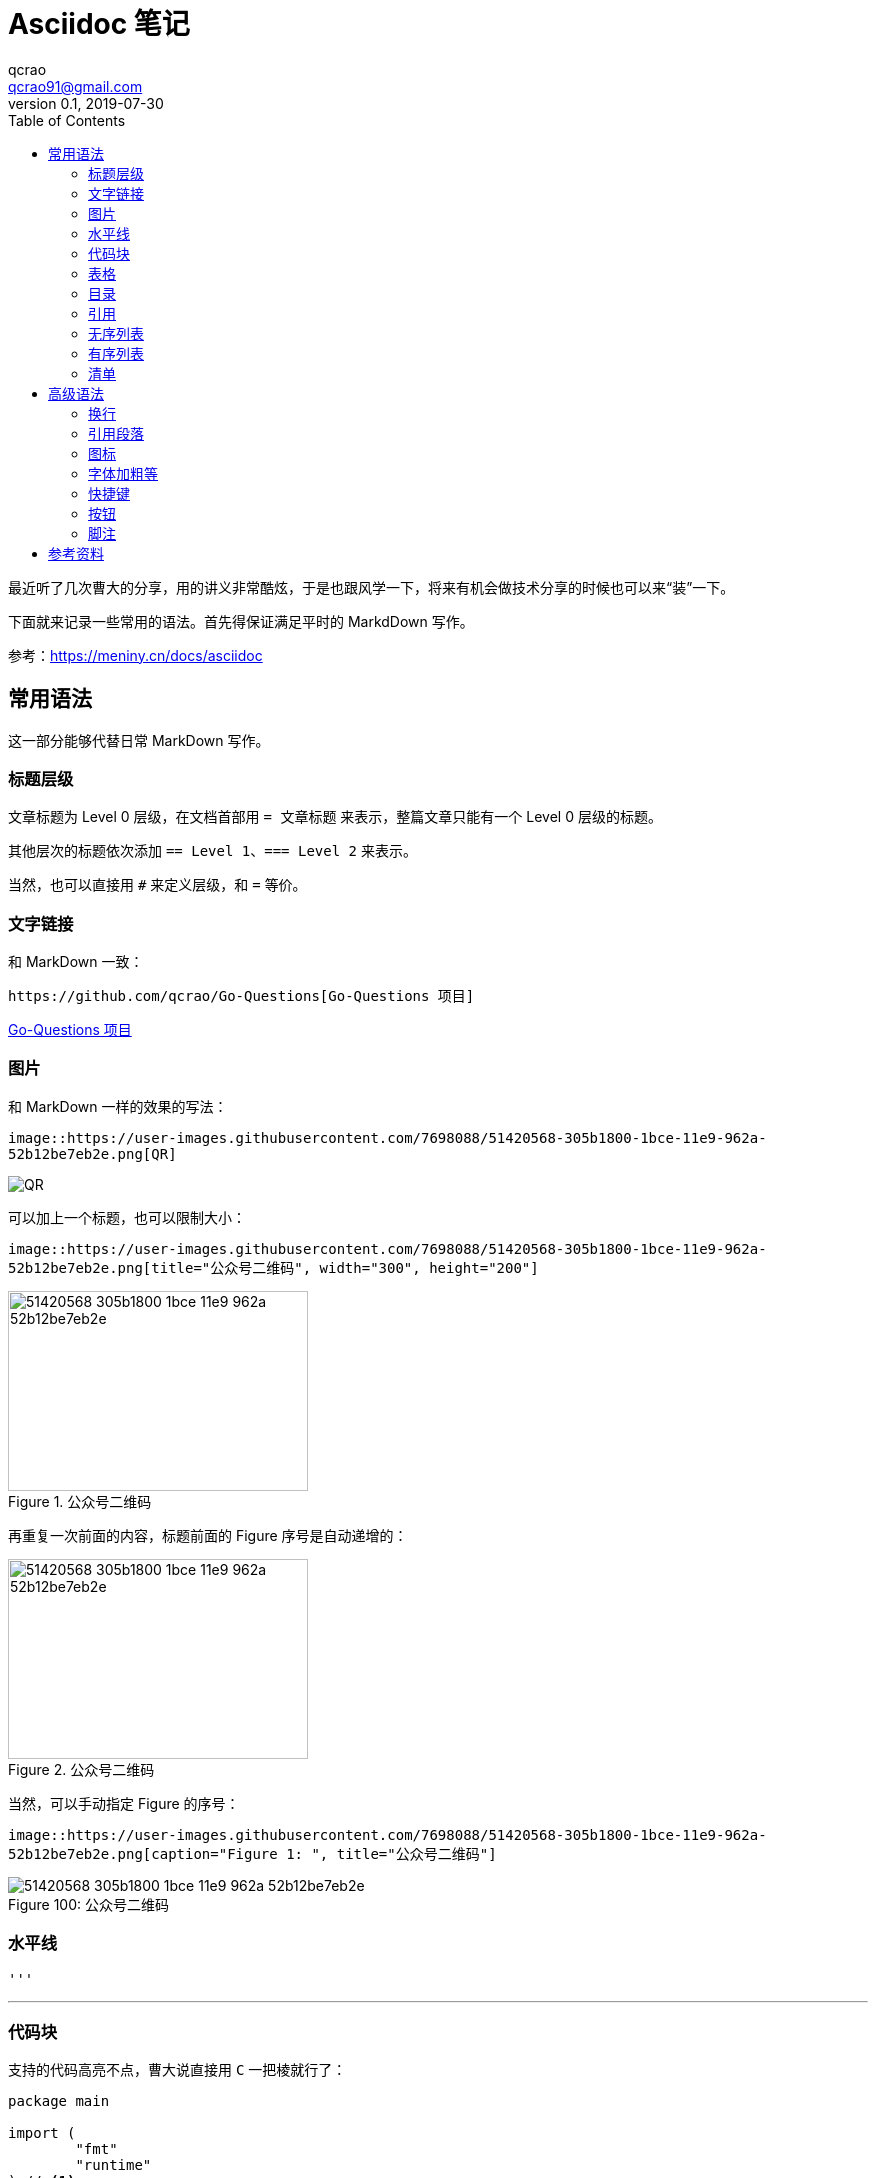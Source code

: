 = Asciidoc 笔记
qcrao <qcrao91@gmail.com>
v0.1, 2019-07-30
:toc: left
:imagesdir: assets/images
:homepage: http://qcrao.github.io

最近听了几次曹大的分享，用的讲义非常酷炫，于是也跟风学一下，将来有机会做技术分享的时候也可以来“装”一下。

下面就来记录一些常用的语法。首先得保证满足平时的 MarkdDown 写作。

参考：link:{https://meniny.cn/docs/asciidoc}[https://meniny.cn/docs/asciidoc]

== 常用语法
这一部分能够代替日常 MarkDown 写作。

=== 标题层级
文章标题为 Level 0 层级，在文档首部用 `= 文章标题` 来表示，整篇文章只能有一个 Level 0 层级的标题。

其他层次的标题依次添加 `== Level 1`、`=== Level 2` 来表示。

当然，也可以直接用 `#` 来定义层级，和 `=` 等价。 

=== 文字链接
和 MarkDown 一致：

 https://github.com/qcrao/Go-Questions[Go-Questions 项目]

https://github.com/qcrao/Go-Questions[Go-Questions 项目]

=== 图片

和 MarkDown 一样的效果的写法：

`image::https://user-images.githubusercontent.com/7698088/51420568-305b1800-1bce-11e9-962a-52b12be7eb2e.png[QR]`

image::https://user-images.githubusercontent.com/7698088/51420568-305b1800-1bce-11e9-962a-52b12be7eb2e.png[QR]

可以加上一个标题，也可以限制大小：

`image::https://user-images.githubusercontent.com/7698088/51420568-305b1800-1bce-11e9-962a-52b12be7eb2e.png[title="公众号二维码", width="300", height="200"]`

image::https://user-images.githubusercontent.com/7698088/51420568-305b1800-1bce-11e9-962a-52b12be7eb2e.png[title="公众号二维码", width="300", height="200"]

再重复一次前面的内容，标题前面的 Figure 序号是自动递增的：

image::https://user-images.githubusercontent.com/7698088/51420568-305b1800-1bce-11e9-962a-52b12be7eb2e.png[title="公众号二维码", width="300", height="200"]

当然，可以手动指定 Figure 的序号：

`image::https://user-images.githubusercontent.com/7698088/51420568-305b1800-1bce-11e9-962a-52b12be7eb2e.png[caption="Figure 1: ", title="公众号二维码"]`

image::https://user-images.githubusercontent.com/7698088/51420568-305b1800-1bce-11e9-962a-52b12be7eb2e.png[caption="Figure 100: ", title="公众号二维码"]

=== 水平线
 '''

'''
=== 代码块
支持的代码高亮不点，曹大说直接用 `C` 一把棱就行了：

[source,c]
----
package main

import (
	"fmt"
	"runtime"
) // <1>

func main() {
	fmt.Println(runtime.NumCPU()) // <2>
}
----
<1> import packages
<2> NumCPU returns the number of logical CPUs usable by the current process.

=== 表格
和 MarkDown 不太一样，稍微有点复杂，但是更清晰：

```c
[cols="2", options="header"]
|===
|Application
|Language

|AsciiDoc
|Python

|Asciidoctor
|Ruby
|===
```

[cols="2", options="header"]
|===
|Application
|Language

|AsciiDoc
|Python

|Asciidoctor
|Ruby
|===

也可以带标题，和 MarkDown 格式类似：

```c
.表格标题
|===
|Name of Column 1 |Name of Column 2 |Name of Column 3 

|Cell in column 1, row 1
|Cell in column 2, row 1
|Cell in column 3, row 1

|Cell in column 1, row 2
|Cell in column 2, row 2
|Cell in column 3, row 2
|===
```

.表格标题
|===
|Name of Column 1 |Name of Column 2 |Name of Column 3 

|Cell in column 1, row 1
|Cell in column 2, row 1
|Cell in column 3, row 1

|Cell in column 1, row 2
|Cell in column 2, row 2
|Cell in column 3, row 2
|===

=== 目录
在文章标题下面添加作者信息，目标等：

```c
= Asciidoc 笔记
qcrao <qcrao91@gmail.com>
v0.1, 2019-07-30
:toc:
:imagesdir: assets/images
:homepage: http://qcrao.github.io
```

=== 引用
和 MarkDown 风格类似，不过可以引用块的下面添加一个作者和来源，很酷炫：

> I hold it that a little rebellion now and then is a good thing,
> and as necessary in the political world as storms in the physical.
> -- Thomas Jefferson, Papers of Thomas Jefferson: Volume 11

=== 无序列表
`* Edgar Allen Poe +
 * Sheri S. Tepper +
 * Bill Bryson`

* Edgar Allen Poe
* Sheri S. Tepper
* Bill Bryson

=== 有序列表

`. Step 1 +
. Step 2 +
. Step 3`

. Step 1
. Step 2
. Step 3

=== 清单

```c
- [*] checked
- [x] also checked
- [ ] not checked
-     normal list item
```

- [*] checked
- [x] also checked
- [ ] not checked
-     normal list item

== 高级语法
=== 换行

用 + 号：

 Rubies are red, +
 Topazes are blue.

Rubies are red, +
Topazes are blue.

=== 引用段落

引用段落每行都缩进一个字符：

A normal paragraph.

 A sequence of lines that begin with at least one space is a literal paragraph.
 Literal paragraphs are treated as preformatted text.
 The text is shown in a fixed-width font
 and endlines are preserved.

Another normal paragraph.

=== 图标

可以在一个段落前加上一些提起注意的图标，引起重视，像有些书上展示的一样，效果很酷：

 NOTE: 请注意！

NOTE: 请注意！

 TIP: 小建议

TIP: 小建议

 IMPORTANT: 记住！不要忘了……

IMPORTANT: 记住！不要忘了……

 WARNING: 当心……

WARNING: 当心……

 CAUTION: 确保……

CAUTION: 确保……

=== 字体加粗等

用 `_` 号包围要变为斜体的部分：

 _italic phrase_

_italic phrase_

如果只想要单个或多个字符，用连着两个 `_` 号包围：

 __i__talic le__tt__ers

__i__talic le__tt__ers

用 `*` 包围要加粗的部分：

 *bold phrase*

*bold phrase*

同样的，如果只想加粗几个字符，用连着两个 `*` 号包围：

 **b**old le**tt**ers

**b**old le**tt**ers

加粗和斜体一起上：

 *_bold italic phrase_*

*_bold italic phrase_*

部分加粗与斜体一起上：

 **__b__**old italic le**__tt__**ers

**__b__**old italic le**__tt__**ers

突出显示，用 ```` 号表示，突出显示部分字符同上：

 `monospace phrase` and le``tt``ers

`monospace phrase` and le``tt``ers

斜体与突出显示一起上：

 `_monospace italic phrase_` and le``__tt__``ers

`_monospace italic phrase_` and le``__tt__``ers

加粗与突出显示一起上：

 `*monospace bold phrase*` and le``**tt**``ers

`*monospace bold phrase*` and le``**tt**``ers

 `*_monospace bold italic phrase_*` and le``**__tt__**``ers

`*_monospace bold italic phrase_*` and le``**__tt__**``ers

涂色重点突出：

 Werewolves are #allergic to cinnamon#.

Werewolves are #allergic to cinnamon#.

=== 快捷键

```c
|===
|Shortcut |Purpose

|kbd:[F11]
|Toggle fullscreen

|kbd:[Ctrl+T]
|Open a new tab

|kbd:[Ctrl+Shift+N]
|New incognito window

|kbd:[Ctrl + +]
|Increase zoom
|===
```

|===
|Shortcut |Purpose

|kbd:[F11]
|Toggle fullscreen

|kbd:[Ctrl+T]
|Open a new tab

|kbd:[Ctrl+Shift+N]
|New incognito window

|kbd:[Ctrl + +]
|Increase zoom
|===

=== 按钮

```c
Press the btn:[OK] button when you are finished.

Select a file in the file navigator and click btn:[Open].
```

Press the btn:[OK] button when you are finished.

Select a file in the file navigator and click btn:[Open].

=== 脚注

脚本还可以重复使用：

```c
A statement.footnote:[Clarification about this statement.]

A bold statement.footnoteref:[disclaimer,Opinions are my own.]

Another bold statement.footnoteref:[disclaimer]
```

A statement.footnote:[Clarification about this statement.]

A bold statement.footnoteref:[disclaimer,Opinions are my own.]

Another bold statement.footnoteref:[disclaimer]

== 参考资料

https://asciidoctor.cn/docs/asciidoc-syntax-quick-reference/#text-replacement
